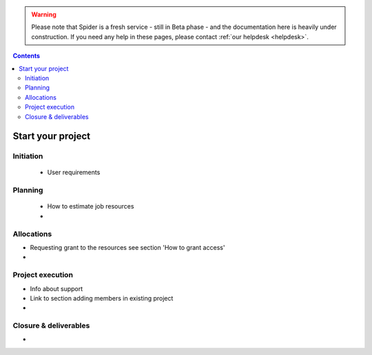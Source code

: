 .. warning:: Please note that Spider is a fresh service - still in Beta phase - and the documentation here is heavily under construction. If you need any help in these pages, please contact :ref:`our helpdesk <helpdesk>`.

.. _start-project:

.. contents::
    :depth: 2

******************
Start your project
******************


==========
Initiation
==========

 * User requirements

========
Planning
========

 * How to estimate job resources
 * ..

===========
Allocations
===========

* Requesting grant to the resources see section 'How to grant access'
* ..

=================
Project execution
=================

* Info about support
* Link to section adding members in existing project
* ..

======================
Closure & deliverables
======================

* ..


.. seealso:: Still need help? Contact :ref:`our helpdesk <helpdesk>`
